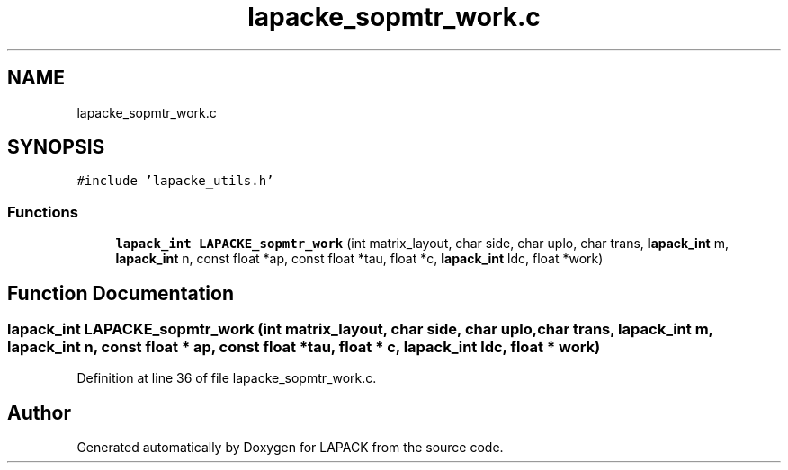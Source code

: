 .TH "lapacke_sopmtr_work.c" 3 "Tue Nov 14 2017" "Version 3.8.0" "LAPACK" \" -*- nroff -*-
.ad l
.nh
.SH NAME
lapacke_sopmtr_work.c
.SH SYNOPSIS
.br
.PP
\fC#include 'lapacke_utils\&.h'\fP
.br

.SS "Functions"

.in +1c
.ti -1c
.RI "\fBlapack_int\fP \fBLAPACKE_sopmtr_work\fP (int matrix_layout, char side, char uplo, char trans, \fBlapack_int\fP m, \fBlapack_int\fP n, const float *ap, const float *tau, float *c, \fBlapack_int\fP ldc, float *work)"
.br
.in -1c
.SH "Function Documentation"
.PP 
.SS "\fBlapack_int\fP LAPACKE_sopmtr_work (int matrix_layout, char side, char uplo, char trans, \fBlapack_int\fP m, \fBlapack_int\fP n, const float * ap, const float * tau, float * c, \fBlapack_int\fP ldc, float * work)"

.PP
Definition at line 36 of file lapacke_sopmtr_work\&.c\&.
.SH "Author"
.PP 
Generated automatically by Doxygen for LAPACK from the source code\&.
